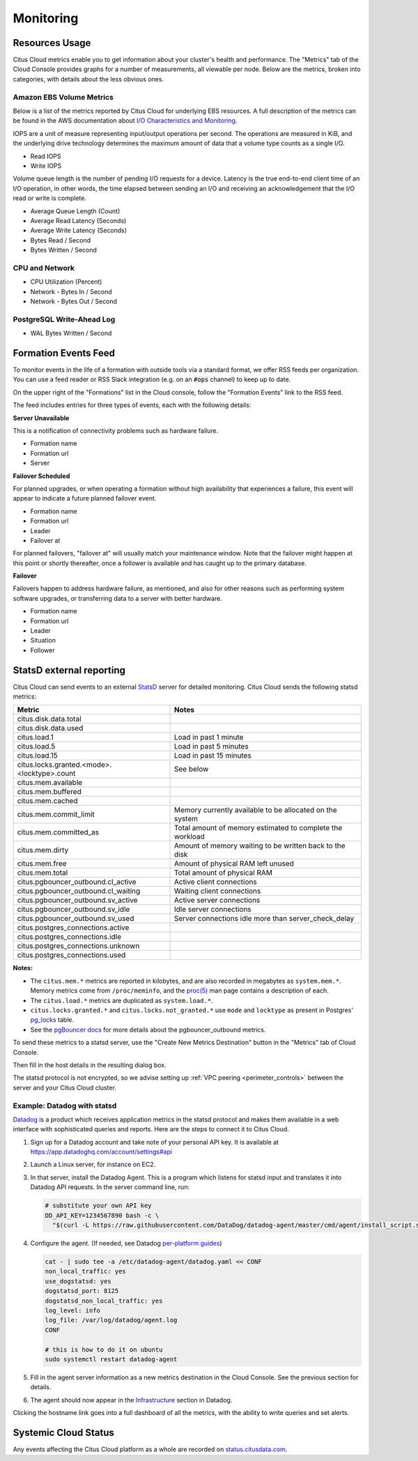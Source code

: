 Monitoring
##########

Resources Usage
===============

Citus Cloud metrics enable you to get information about your cluster's health and performance. The "Metrics" tab of the Cloud Console provides graphs for a number of measurements, all viewable per node. Below are the metrics, broken into categories, with details about the less obvious ones.

Amazon EBS Volume Metrics
-------------------------

Below is a list of the metrics reported by Citus Cloud for underlying EBS resources. A full description of the metrics can be found in the AWS documentation about `I/O Characteristics and Monitoring <https://docs.aws.amazon.com/AWSEC2/latest/UserGuide/ebs-io-characteristics.html>`_.

IOPS are a unit of measure representing input/output operations per second. The operations are measured in KiB, and the underlying drive technology determines the maximum amount of data that a volume type counts as a single I/O.

* Read IOPS

* Write IOPS

Volume queue length is the number of pending I/O requests for a device. Latency is the true end-to-end client time of an I/O operation, in other words, the time elapsed between sending an I/O and receiving an acknowledgement that the I/O read or write is complete.

* Average Queue Length (Count)

* Average Read Latency (Seconds)

* Average Write Latency (Seconds)

* Bytes Read / Second

* Bytes Written / Second

CPU and Network
---------------

* CPU Utilization (Percent)

* Network - Bytes In / Second

* Network - Bytes Out / Second

PostgreSQL Write-Ahead Log
--------------------------

* WAL Bytes Written / Second

Formation Events Feed
=====================

To monitor events in the life of a formation with outside tools via a standard format, we offer RSS feeds per organization. You can use a feed reader or RSS Slack integration (e.g. on an :code:`#ops` channel) to keep up to date.

On the upper right of the "Formations" list in the Cloud console, follow the "Formation Events" link to the RSS feed.

.. image:: ../images/cloud-formation-events.png

The feed includes entries for three types of events, each with the following details:

**Server Unavailable**

This is a notification of connectivity problems such as hardware failure.

*  Formation name
*  Formation url
*  Server

**Failover Scheduled**

For planned upgrades, or when operating a formation without high availability that experiences a failure, this event will appear to indicate a future planned failover event.

*  Formation name
*  Formation url
*  Leader
*  Failover at

For planned failovers, "failover at" will usually match your maintenance window. Note that the failover might happen at this point or shortly thereafter, once a follower is available and has caught up to the primary database.

**Failover**

Failovers happen to address hardware failure, as mentioned, and also for other reasons such as performing system software upgrades, or transferring data to a server with better hardware.

*  Formation name
*  Formation url
*  Leader
*  Situation
*  Follower

StatsD external reporting
=========================

Citus Cloud can send events to an external `StatsD <https://github.com/etsy/statsd>`_ server for detailed monitoring. Citus Cloud sends the following statsd metrics:

+---------------------------------------------+------------------------------------+
| Metric                                      | Notes                              |
+=============================================+====================================+
| citus.disk.data.total                       |                                    |
+---------------------------------------------+------------------------------------+
| citus.disk.data.used                        |                                    |
+---------------------------------------------+------------------------------------+
| citus.load.1                                | Load in past 1 minute              |
+---------------------------------------------+------------------------------------+
| citus.load.5                                | Load in past 5 minutes             |
+---------------------------------------------+------------------------------------+
| citus.load.15                               | Load in past 15 minutes            |
+---------------------------------------------+------------------------------------+
| citus.locks.granted.<mode>.<locktype>.count | See below                          |
+---------------------------------------------+------------------------------------+
| citus.mem.available                         |                                    |
+---------------------------------------------+------------------------------------+
| citus.mem.buffered                          |                                    |
+---------------------------------------------+------------------------------------+
| citus.mem.cached                            |                                    |
+---------------------------------------------+------------------------------------+
| citus.mem.commit_limit                      | Memory currently available to      |
|                                             | be allocated on the system         |
+---------------------------------------------+------------------------------------+
| citus.mem.committed_as                      | Total amount of memory estimated   |
|                                             | to complete the workload           |
+---------------------------------------------+------------------------------------+
| citus.mem.dirty                             | Amount of memory waiting to be     |
|                                             | written back to the disk           |
+---------------------------------------------+------------------------------------+
| citus.mem.free                              | Amount of physical RAM             |
|                                             | left unused                        |
+---------------------------------------------+------------------------------------+
| citus.mem.total                             | Total amount of physical RAM       |
+---------------------------------------------+------------------------------------+
| citus.pgbouncer_outbound.cl_active          | Active client connections          |
+---------------------------------------------+------------------------------------+
| citus.pgbouncer_outbound.cl_waiting         | Waiting client connections         |
+---------------------------------------------+------------------------------------+
| citus.pgbouncer_outbound.sv_active          | Active server connections          |
+---------------------------------------------+------------------------------------+
| citus.pgbouncer_outbound.sv_idle            | Idle server connections            |
+---------------------------------------------+------------------------------------+
| citus.pgbouncer_outbound.sv_used            | Server connections idle more       |
|                                             | than server_check_delay            |
+---------------------------------------------+------------------------------------+
| citus.postgres_connections.active           |                                    |
+---------------------------------------------+------------------------------------+
| citus.postgres_connections.idle             |                                    |
+---------------------------------------------+------------------------------------+
| citus.postgres_connections.unknown          |                                    |
+---------------------------------------------+------------------------------------+
| citus.postgres_connections.used             |                                    |
+---------------------------------------------+------------------------------------+

**Notes:**

* The ``citus.mem.*`` metrics are reported in kilobytes, and are also recorded in megabytes as ``system.mem.*``. Memory metrics come from ``/proc/meminfo``, and the `proc(5) <http://man7.org/linux/man-pages/man5/proc.5.html>`_ man page contains a description of each.
* The ``citus.load.*`` metrics are duplicated as ``system.load.*``.
* ``citus.locks.granted.*`` and ``citus.locks.not_granted.*`` use ``mode`` and ``locktype`` as present in Postgres' `pg_locks <https://www.postgresql.org/docs/current/static/view-pg-locks.html>`_ table.
* See the `pgBouncer docs <https://pgbouncer.github.io/usage.html#show-pools>`_ for more details about the pgbouncer_outbound metrics.

To send these metrics to a statsd server, use the "Create New Metrics Destination" button in the "Metrics" tab of Cloud Console.

.. image:: ../images/cloud-metrics-tab.png

Then fill in the host details in the resulting dialog box.

.. image:: ../images/cloud-metrics-destination.png

The statsd protocol is not encrypted, so we advise setting up :ref:`VPC peering <perimeter_controls>` between the server and your Citus Cloud cluster.

Example: Datadog with statsd
----------------------------

`Datadog <https://www.datadoghq.com/>`_ is a product which receives application metrics in the statsd protocol and makes them available in a web interface with sophisticated queries and reports. Here are the steps to connect it to Citus Cloud.

1. Sign up for a Datadog account and take note of your personal API key. It is available at https://app.datadoghq.com/account/settings#api
2. Launch a Linux server, for instance on EC2.
3. In that server, install the Datadog Agent. This is a program which listens for statsd input and translates it into Datadog API requests. In the server command line, run:

   .. code-block:: bash

      # substitute your own API key
      DD_API_KEY=1234567890 bash -c \
        "$(curl -L https://raw.githubusercontent.com/DataDog/datadog-agent/master/cmd/agent/install_script.sh)"

4. Configure the agent. (If needed, see Datadog `per-platform guides <https://app.datadoghq.com/account/settings#agent>`_)

   .. code-block:: bash

      cat - | sudo tee -a /etc/datadog-agent/datadog.yaml << CONF
      non_local_traffic: yes
      use_dogstatsd: yes
      dogstatsd_port: 8125
      dogstatsd_non_local_traffic: yes
      log_level: info
      log_file: /var/log/datadog/agent.log
      CONF

      # this is how to do it on ubuntu
      sudo systemctl restart datadog-agent

5. Fill in the agent server information as a new metrics destination in the Cloud Console. See the previous section for details.
6. The agent should now appear in the `Infrastructure <https://app.datadoghq.com/infrastructure>`_ section in Datadog.

   .. image:: ../images/datadog-infrastructure.png

Clicking the hostname link goes into a full dashboard of all the metrics, with the ability to write queries and set alerts.

Systemic Cloud Status
=====================

Any events affecting the Citus Cloud platform as a whole are recorded on `status.citusdata.com <https://status.citusdata.com/>`_.

.. raw:: html

  <script type="text/javascript">
  analytics.track('Doc', {page: 'monitoring', section: 'cloud'});
  </script>
